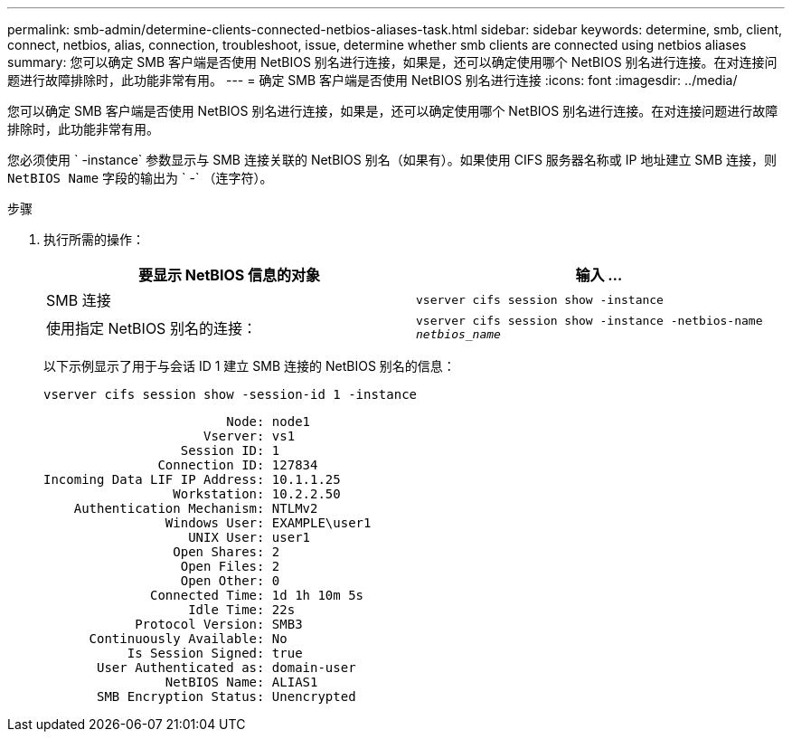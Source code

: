 ---
permalink: smb-admin/determine-clients-connected-netbios-aliases-task.html 
sidebar: sidebar 
keywords: determine, smb, client, connect, netbios, alias, connection, troubleshoot, issue, determine whether smb clients are connected using netbios aliases 
summary: 您可以确定 SMB 客户端是否使用 NetBIOS 别名进行连接，如果是，还可以确定使用哪个 NetBIOS 别名进行连接。在对连接问题进行故障排除时，此功能非常有用。 
---
= 确定 SMB 客户端是否使用 NetBIOS 别名进行连接
:icons: font
:imagesdir: ../media/


[role="lead"]
您可以确定 SMB 客户端是否使用 NetBIOS 别名进行连接，如果是，还可以确定使用哪个 NetBIOS 别名进行连接。在对连接问题进行故障排除时，此功能非常有用。

您必须使用 ` -instance` 参数显示与 SMB 连接关联的 NetBIOS 别名（如果有）。如果使用 CIFS 服务器名称或 IP 地址建立 SMB 连接，则 `NetBIOS Name` 字段的输出为 ` -` （连字符）。

.步骤
. 执行所需的操作：
+
|===
| 要显示 NetBIOS 信息的对象 | 输入 ... 


 a| 
SMB 连接
 a| 
`vserver cifs session show -instance`



 a| 
使用指定 NetBIOS 别名的连接：
 a| 
`vserver cifs session show -instance -netbios-name _netbios_name_`

|===
+
以下示例显示了用于与会话 ID 1 建立 SMB 连接的 NetBIOS 别名的信息：

+
`vserver cifs session show -session-id 1 -instance`

+
[listing]
----

                        Node: node1
                     Vserver: vs1
                  Session ID: 1
               Connection ID: 127834
Incoming Data LIF IP Address: 10.1.1.25
                 Workstation: 10.2.2.50
    Authentication Mechanism: NTLMv2
                Windows User: EXAMPLE\user1
                   UNIX User: user1
                 Open Shares: 2
                  Open Files: 2
                  Open Other: 0
              Connected Time: 1d 1h 10m 5s
                   Idle Time: 22s
            Protocol Version: SMB3
      Continuously Available: No
           Is Session Signed: true
       User Authenticated as: domain-user
                NetBIOS Name: ALIAS1
       SMB Encryption Status: Unencrypted
----

